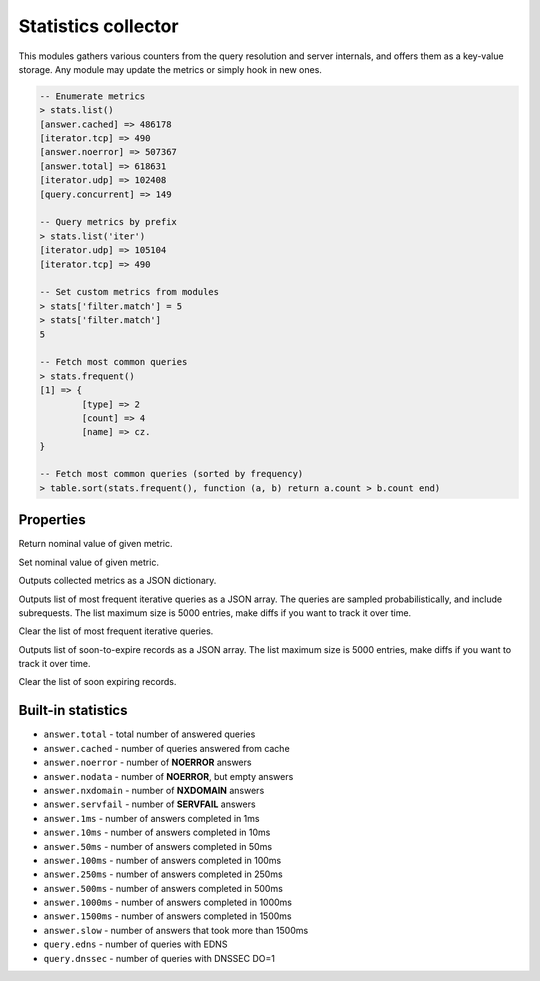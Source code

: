 .. _mod-stats:

Statistics collector
--------------------

This modules gathers various counters from the query resolution and server internals,
and offers them as a key-value storage. Any module may update the metrics or simply hook
in new ones.

.. code-block:: lua

	-- Enumerate metrics
	> stats.list()
	[answer.cached] => 486178
	[iterator.tcp] => 490
	[answer.noerror] => 507367
	[answer.total] => 618631
	[iterator.udp] => 102408
	[query.concurrent] => 149

	-- Query metrics by prefix
	> stats.list('iter')
	[iterator.udp] => 105104
	[iterator.tcp] => 490

	-- Set custom metrics from modules
	> stats['filter.match'] = 5
	> stats['filter.match']
	5

	-- Fetch most common queries
	> stats.frequent()
	[1] => {
		[type] => 2
		[count] => 4
		[name] => cz.
	}

	-- Fetch most common queries (sorted by frequency)
	> table.sort(stats.frequent(), function (a, b) return a.count > b.count end)

Properties
^^^^^^^^^^

.. function:: stats.get(key)

  :param string key: i.e. ``"answer.total"``
  :return: ``number``

Return nominal value of given metric. 

.. function:: stats.set(key, val)

  :param string key:  i.e. ``"answer.total"``
  :param number val:  i.e. ``5``

Set nominal value of given metric.

.. function:: stats.list([prefix])

  :param string prefix:  optional metric prefix, i.e. ``"answer"`` shows only metrics beginning with "answer"

Outputs collected metrics as a JSON dictionary.

.. function:: stats.frequent()

Outputs list of most frequent iterative queries as a JSON array. The queries are sampled probabilistically,
and include subrequests. The list maximum size is 5000 entries, make diffs if you want to track it over time.

.. function:: stats.clear_frequent()

Clear the list of most frequent iterative queries.

.. function:: stats.expiring()

Outputs list of soon-to-expire records as a JSON array.
The list maximum size is 5000 entries, make diffs if you want to track it over time.

.. function:: stats.clear_expiring()

Clear the list of soon expiring records.

Built-in statistics
^^^^^^^^^^^^^^^^^^^

* ``answer.total`` - total number of answered queries
* ``answer.cached`` - number of queries answered from cache
* ``answer.noerror`` - number of **NOERROR** answers
* ``answer.nodata`` - number of **NOERROR**, but empty answers
* ``answer.nxdomain`` - number of **NXDOMAIN** answers
* ``answer.servfail`` - number of **SERVFAIL** answers
* ``answer.1ms`` - number of answers completed in 1ms
* ``answer.10ms`` - number of answers completed in 10ms
* ``answer.50ms`` - number of answers completed in 50ms
* ``answer.100ms`` - number of answers completed in 100ms
* ``answer.250ms`` - number of answers completed in 250ms
* ``answer.500ms`` - number of answers completed in 500ms
* ``answer.1000ms`` - number of answers completed in 1000ms
* ``answer.1500ms`` - number of answers completed in 1500ms
* ``answer.slow`` - number of answers that took more than 1500ms
* ``query.edns`` - number of queries with EDNS
* ``query.dnssec`` - number of queries with DNSSEC DO=1
